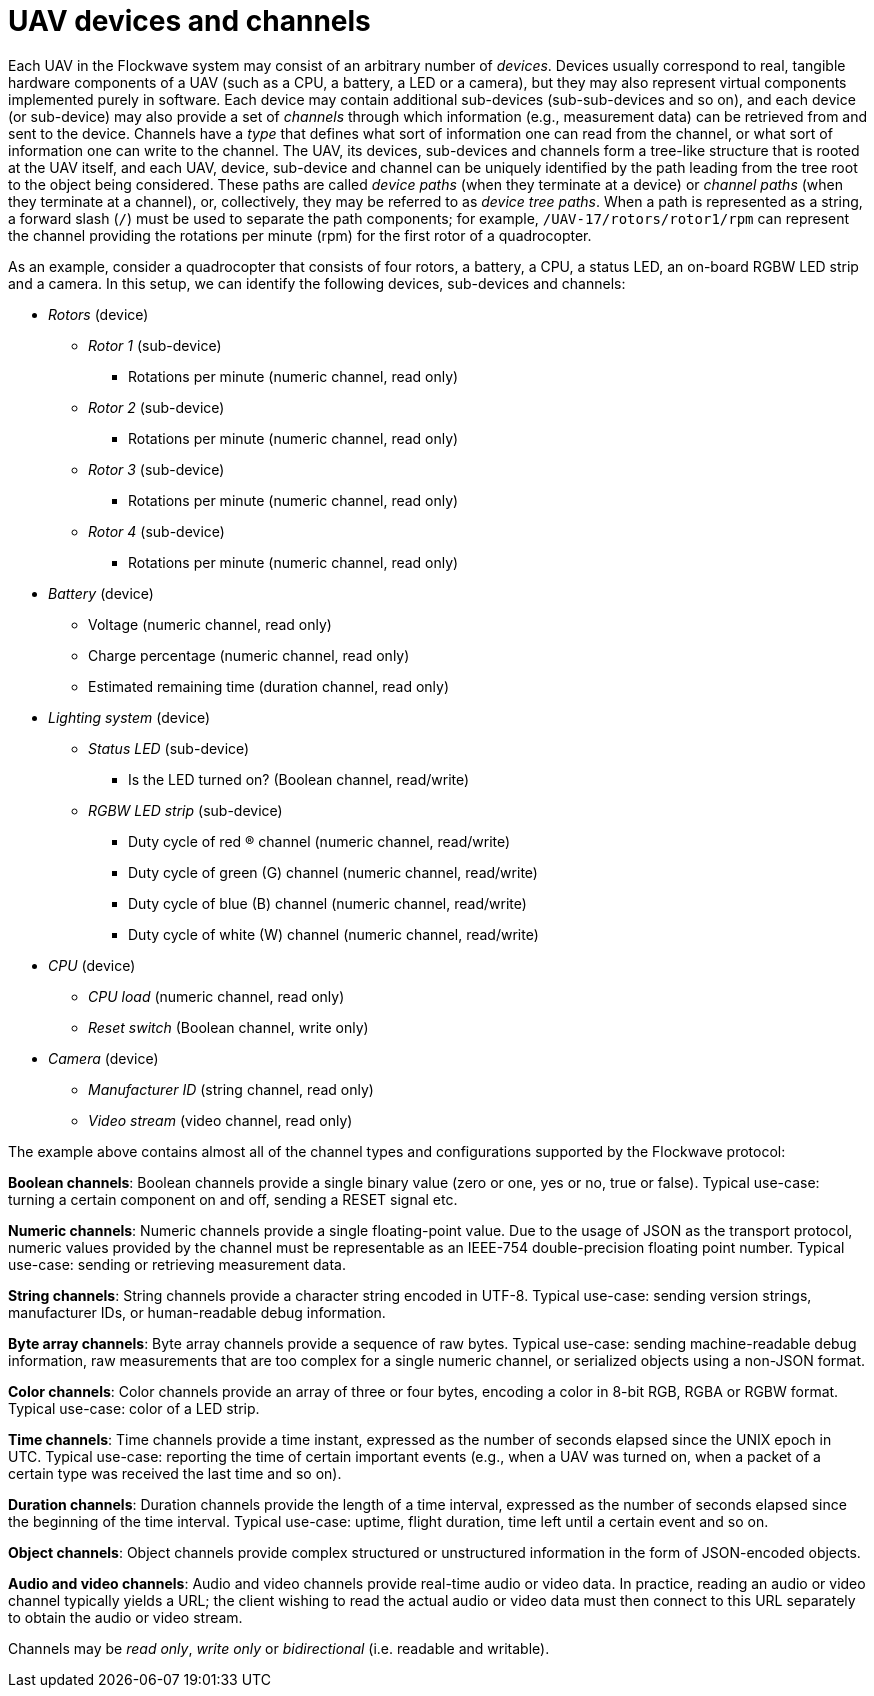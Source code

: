 = UAV devices and channels

Each UAV in the Flockwave system may consist of an arbitrary number of
_devices_. Devices usually correspond to real, tangible hardware
components of a UAV (such as a CPU, a battery, a LED or a camera), but
they may also represent virtual components implemented purely in
software. Each device may contain additional sub-devices
(sub-sub-devices and so on), and each device (or sub-device) may also
provide a set of _channels_ through which information (e.g., measurement
data) can be retrieved from and sent to the device. Channels have a
_type_ that defines what sort of information one can read from the
channel, or what sort of information one can write to the channel. The
UAV, its devices, sub-devices and channels form a tree-like structure
that is rooted at the UAV itself, and each UAV, device, sub-device and
channel can be uniquely identified by the path leading from the tree
root to the object being considered. These paths are called _device
paths_ (when they terminate at a device) or _channel paths_ (when they
terminate at a channel), or, collectively, they may be referred to as
_device tree paths_. When a path is represented as a string, a forward
slash (`/`) must be used to separate the path components; for example,
`/UAV-17/rotors/rotor1/rpm` can represent the channel providing the
rotations per minute (rpm) for the first rotor of a quadrocopter.

As an example, consider a quadrocopter that consists of four rotors, a
battery, a CPU, a status LED, an on-board RGBW LED strip and a camera.
In this setup, we can identify the following devices, sub-devices and
channels:

* _Rotors_ (device)
** _Rotor 1_ (sub-device)
*** Rotations per minute (numeric channel, read only)
** _Rotor 2_ (sub-device)
*** Rotations per minute (numeric channel, read only)
** _Rotor 3_ (sub-device)
*** Rotations per minute (numeric channel, read only)
** _Rotor 4_ (sub-device)
*** Rotations per minute (numeric channel, read only)
* _Battery_ (device)
** Voltage (numeric channel, read only)
** Charge percentage (numeric channel, read only)
** Estimated remaining time (duration channel, read only)
* _Lighting system_ (device)
** _Status LED_ (sub-device)
*** Is the LED turned on? (Boolean channel, read/write)
** _RGBW LED strip_ (sub-device)
*** Duty cycle of red (R) channel (numeric channel, read/write)
*** Duty cycle of green (G) channel (numeric channel, read/write)
*** Duty cycle of blue (B) channel (numeric channel, read/write)
*** Duty cycle of white (W) channel (numeric channel, read/write)
* _CPU_ (device)
** _CPU load_ (numeric channel, read only)
** _Reset switch_ (Boolean channel, write only)
* _Camera_ (device)
** _Manufacturer ID_ (string channel, read only)
** _Video stream_ (video channel, read only)

The example above contains almost all of the channel types and
configurations supported by the Flockwave protocol:

*Boolean channels*: Boolean channels provide a single binary value (zero
or one, yes or no, true or false). Typical use-case: turning a certain
component on and off, sending a RESET signal etc.

*Numeric channels*: Numeric channels provide a single floating-point
value. Due to the usage of JSON as the transport protocol, numeric
values provided by the channel must be representable as an IEEE-754
double-precision floating point number. Typical use-case: sending or
retrieving measurement data.

*String channels*: String channels provide a character string encoded in
UTF-8. Typical use-case: sending version strings, manufacturer IDs, or
human-readable debug information.

*Byte array channels*: Byte array channels provide a sequence of raw
bytes. Typical use-case: sending machine-readable debug information, raw
measurements that are too complex for a single numeric channel, or
serialized objects using a non-JSON format.

*Color channels*: Color channels provide an array of three or four
bytes, encoding a color in 8-bit RGB, RGBA or RGBW format. Typical
use-case: color of a LED strip.

*Time channels*: Time channels provide a time instant, expressed as the
number of seconds elapsed since the UNIX epoch in UTC. Typical use-case:
reporting the time of certain important events (e.g., when a UAV was
turned on, when a packet of a certain type was received the last time
and so on).

*Duration channels*: Duration channels provide the length of a time
interval, expressed as the number of seconds elapsed since the beginning
of the time interval. Typical use-case: uptime, flight duration, time
left until a certain event and so on.

*Object channels*: Object channels provide complex structured or
unstructured information in the form of JSON-encoded objects.

*Audio and video channels*: Audio and video channels provide real-time
audio or video data. In practice, reading an audio or video channel
typically yields a URL; the client wishing to read the actual audio or
video data must then connect to this URL separately to obtain the audio
or video stream.

Channels may be _read only_, _write only_ or _bidirectional_
(i.e. readable and writable).
